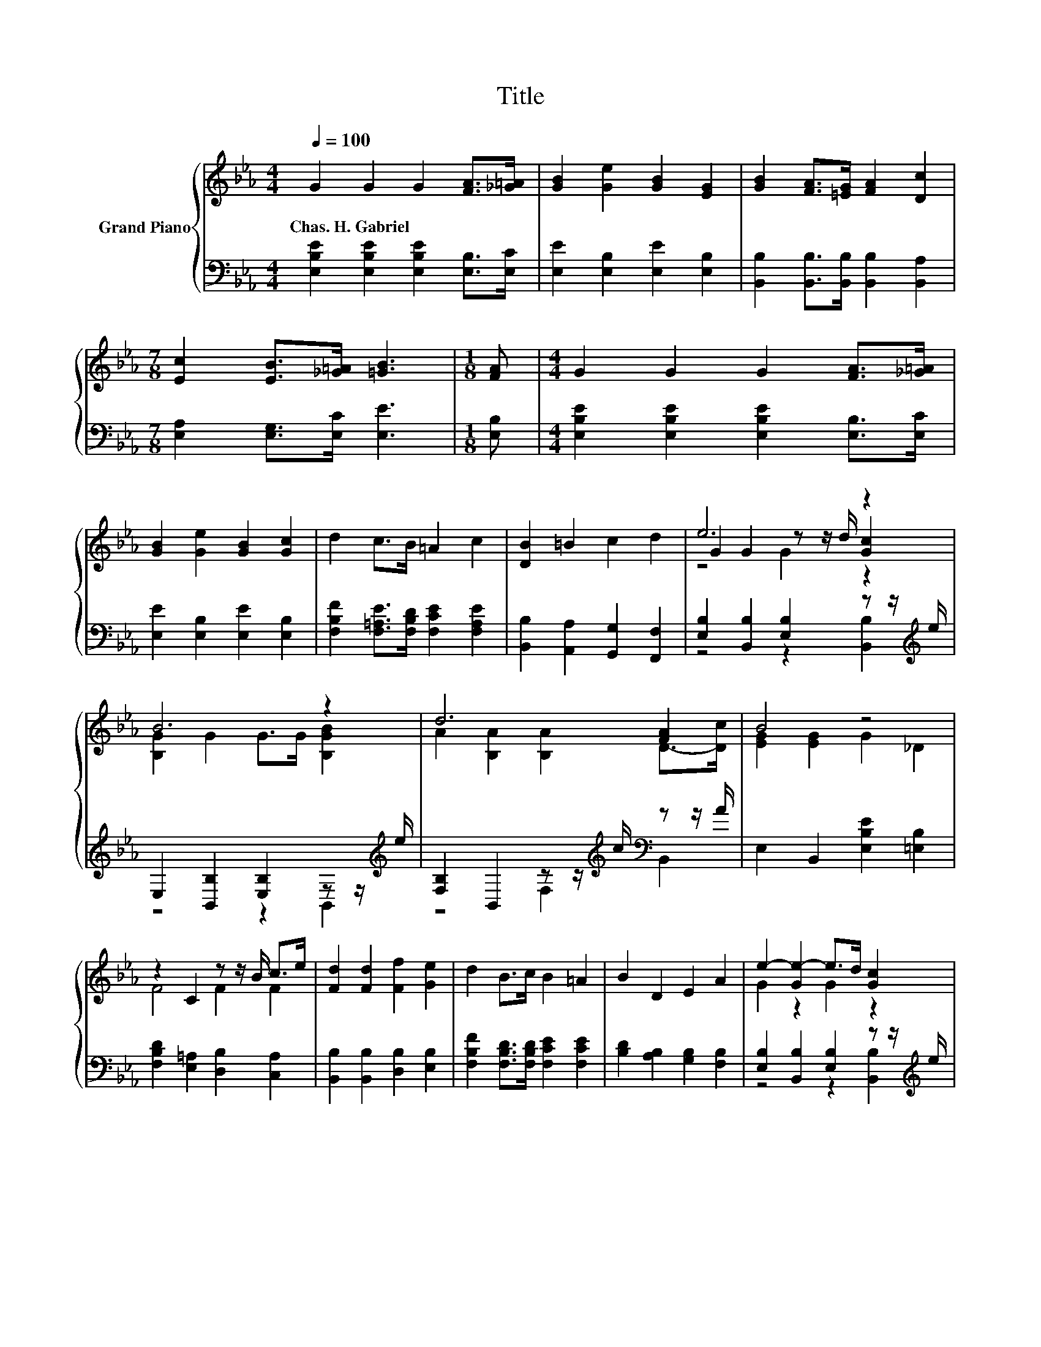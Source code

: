 X:1
T:Title
%%score { ( 1 3 4 ) | ( 2 5 ) }
L:1/8
Q:1/4=100
M:4/4
K:Eb
V:1 treble nm="Grand Piano"
V:3 treble 
V:4 treble 
V:2 bass 
V:5 bass 
V:1
 G2 G2 G2 [FA]>[_G=A] | [GB]2 [Ge]2 [GB]2 [EG]2 | [GB]2 [FA]>[=EG] [FA]2 [Dc]2 | %3
w: Chas.~H.~Gabriel * * * *|||
[M:7/8] [Ec]2 [EB]>[_G=A] [=GB]3 |[M:1/8] [FA] |[M:4/4] G2 G2 G2 [FA]>[_G=A] | %6
w: |||
 [GB]2 [Ge]2 [GB]2 [Gc]2 | d2 c>B =A2 c2 | [DB]2 =B2 c2 d2 | e6 z2 | B6 z2 | d6 [FA]2 | B4 z4 | %13
w: |||||||
 z2 C2 z z/ B/ c>e | [Fd]2 [Fd]2 [Ff]2 [Ge]2 | d2 B>c B2 =A2 | B2 D2 E2 A2 | e2- [Ge-]2 e>d [Gc]2 | %18
w: |||||
 B2- [GB-]2 [GB]>G [B,GB]2 | A2 z2 z2 [FA]2 | B4 z4 | F2 G2 A2 [F=A]2 | %22
w: ||||
 [FB]2 [Fc]2 [Fd]2 [B,B]-[B,AB] | e2 [Ad]>[DAc] [EGB]2 [CFA]2 | [EG]2 [A,DF]2 [G,E]4 |] %25
w: |||
V:2
 [E,B,E]2 [E,B,E]2 [E,B,E]2 [E,B,]>[E,C] | [E,E]2 [E,B,]2 [E,E]2 [E,B,]2 | %2
 [B,,B,]2 [B,,B,]>[B,,B,] [B,,B,]2 [B,,A,]2 |[M:7/8] [E,A,]2 [E,G,]>[E,C] [E,E]3 |[M:1/8] [E,B,] | %5
[M:4/4] [E,B,E]2 [E,B,E]2 [E,B,E]2 [E,B,]>[E,C] | [E,E]2 [E,B,]2 [E,E]2 [E,B,]2 | %7
 [F,B,F]2 [F,=A,E]>[F,B,D] [F,CE]2 [F,A,E]2 | [B,,B,]2 [A,,A,]2 [G,,G,]2 [F,,F,]2 | %9
 [E,B,]2 [B,,B,]2 [E,B,]2 z z/[K:treble] e/ | E,2 [B,,B,]2 [E,B,]2 z z/[K:treble] e/ | %11
 [F,B,]2 B,,2 z z/[K:treble] c/[K:bass] z z/ A/ | E,2 B,,2 [E,B,E]2 [=E,B,]2 | %13
 [F,B,D]2 [E,=A,]2 [D,B,]2 [C,A,]2 | [B,,B,]2 [B,,B,]2 [D,B,]2 [E,B,]2 | %15
 [F,B,F]2 [F,B,D]>[F,B,D] [F,CE]2 [F,CE]2 | [B,D]2 [A,B,]2 [G,B,]2 [F,B,]2 | %17
 [E,B,]2 [B,,B,]2 [E,B,]2 z z/[K:treble] e/ | E,2 [B,,B,]2 [E,B,]2 z z/[K:treble] e/ | %19
 [F,B,]2 B,,2 z z/[K:treble] c/[K:bass] z z/ A/ | E,2 B,,2 [E,B,E]2 [G,B,]2 | %21
 [A,CE]2 [G,C=E]2 [F,CF]2 [E,C]2 | [D,B,]2 [C,=A,]2 B,-[A,,_A,B,][G,,G,][F,,F,] | %23
 [E,,E,B,G]2 [F,B,]>F, G,2 A,2 | B,2 B,,2 E,4 |] %25
V:3
 x8 | x8 | x8 |[M:7/8] x7 |[M:1/8] x |[M:4/4] x8 | x8 | x8 | x8 | G2 G2 z z/ d/ [Gc]2 | %10
 [B,G]2 G2 G>G [B,GB]2 | A2 [B,A]2 [B,A]2 D->[Dc] | [EG]2 [EG]2 G2 _D2 | F4 F2 F2 | x8 | x8 | x8 | %17
 G2 z2 G2 z2 | [B,G]2 z2 z4 | d2- [B,Ad-]2 [B,Ad]2 D->[Dc] | [EG]2 [EG]2 G2 E2 | x8 | z4 z2 .G2 | %23
 x8 | x8 |] %25
V:4
 x8 | x8 | x8 |[M:7/8] x7 |[M:1/8] x |[M:4/4] x8 | x8 | x8 | x8 | z4 G2 z2 | x8 | x8 | x8 | x8 | %14
 x8 | x8 | x8 | x8 | x8 | x8 | x8 | x8 | x8 | x8 | x8 |] %25
V:5
 x8 | x8 | x8 |[M:7/8] x7 |[M:1/8] x |[M:4/4] x8 | x8 | x8 | x8 | z4 z2 [B,,B,]2[K:treble] | %10
 z4 z2 B,,2[K:treble] | z4 F,2[K:treble][K:bass] B,,2 | x8 | x8 | x8 | x8 | x8 | %17
 z4 z2 [B,,B,]2[K:treble] | z4 z2 B,,2[K:treble] | z4 F,2[K:treble][K:bass] B,,2 | x8 | x8 | %22
 z4 .B,,2 z2 | x8 | x8 |] %25

